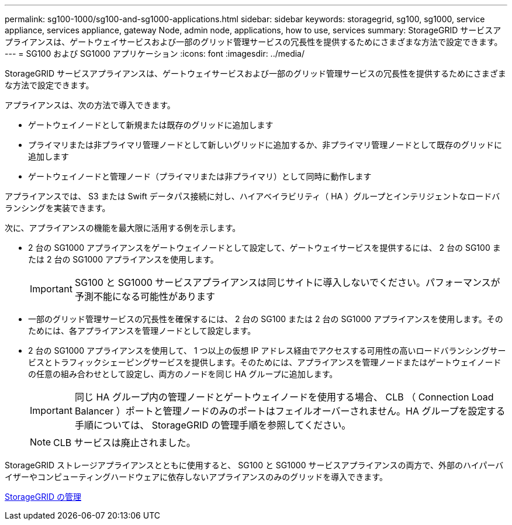 ---
permalink: sg100-1000/sg100-and-sg1000-applications.html 
sidebar: sidebar 
keywords: storagegrid, sg100, sg1000, service appliance, services appliance, gateway Node, admin node, applications, how to use, services 
summary: StorageGRID サービスアプライアンスは、ゲートウェイサービスおよび一部のグリッド管理サービスの冗長性を提供するためにさまざまな方法で設定できます。 
---
= SG100 および SG1000 アプリケーション
:icons: font
:imagesdir: ../media/


[role="lead"]
StorageGRID サービスアプライアンスは、ゲートウェイサービスおよび一部のグリッド管理サービスの冗長性を提供するためにさまざまな方法で設定できます。

アプライアンスは、次の方法で導入できます。

* ゲートウェイノードとして新規または既存のグリッドに追加します
* プライマリまたは非プライマリ管理ノードとして新しいグリッドに追加するか、非プライマリ管理ノードとして既存のグリッドに追加します
* ゲートウェイノードと管理ノード（プライマリまたは非プライマリ）として同時に動作します


アプライアンスでは、 S3 または Swift データパス接続に対し、ハイアベイラビリティ（ HA ）グループとインテリジェントなロードバランシングを実装できます。

次に、アプライアンスの機能を最大限に活用する例を示します。

* 2 台の SG1000 アプライアンスをゲートウェイノードとして設定して、ゲートウェイサービスを提供するには、 2 台の SG100 または 2 台の SG1000 アプライアンスを使用します。
+

IMPORTANT: SG100 と SG1000 サービスアプライアンスは同じサイトに導入しないでください。パフォーマンスが予測不能になる可能性があります

* 一部のグリッド管理サービスの冗長性を確保するには、 2 台の SG100 または 2 台の SG1000 アプライアンスを使用します。そのためには、各アプライアンスを管理ノードとして設定します。
* 2 台の SG1000 アプライアンスを使用して、 1 つ以上の仮想 IP アドレス経由でアクセスする可用性の高いロードバランシングサービスとトラフィックシェーピングサービスを提供します。そのためには、アプライアンスを管理ノードまたはゲートウェイノードの任意の組み合わせとして設定し、両方のノードを同じ HA グループに追加します。
+

IMPORTANT: 同じ HA グループ内の管理ノードとゲートウェイノードを使用する場合、 CLB （ Connection Load Balancer ）ポートと管理ノードのみのポートはフェイルオーバーされません。HA グループを設定する手順については、 StorageGRID の管理手順を参照してください。

+

NOTE: CLB サービスは廃止されました。



StorageGRID ストレージアプライアンスとともに使用すると、 SG100 と SG1000 サービスアプライアンスの両方で、外部のハイパーバイザーやコンピューティングハードウェアに依存しないアプライアンスのみのグリッドを導入できます。

xref:../admin/index.adoc[StorageGRID の管理]
